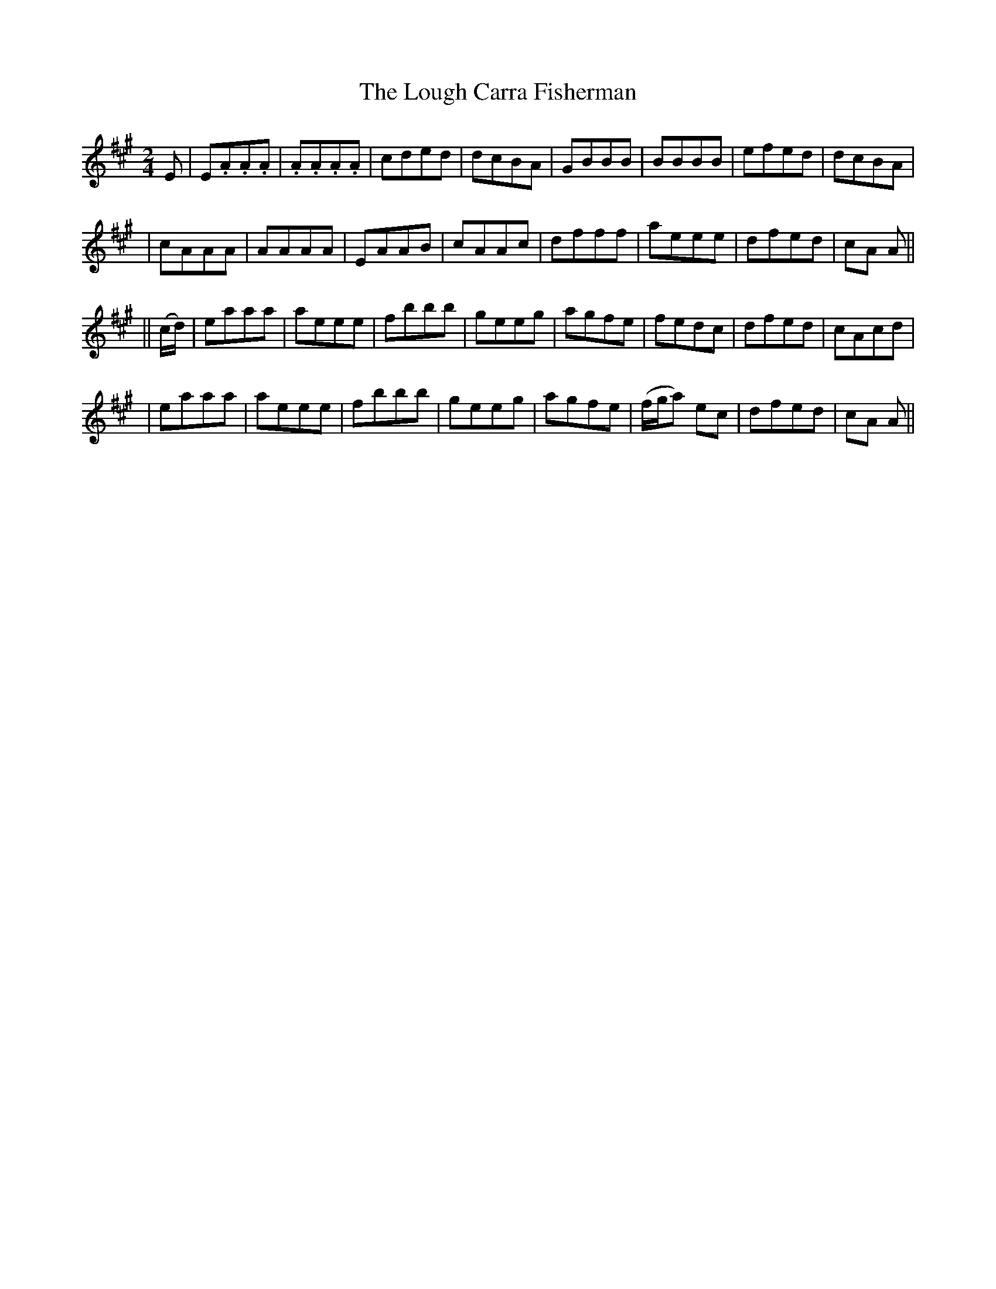 X: 208
T: The Lough Carra Fisherman
B: O'Neill's 208
N: "Lively"
N: "Collected by J.O'Neill"
M: 2/4
L: 1/8
K:A
E \
| E.A.A.A | .A.A.A.A | cded | dcBA \
| GBBB | BBBB | efed | dcBA |
| cAAA | AAAA | EAAB | cAAc \
| dfff | aeee | dfed | cA A ||
|| (c/d/) \
| eaaa | aeee | fbbb | geeg \
| agfe | fedc | dfed | cAcd |
| eaaa | aeee | fbbb | geeg \
| agfe | (f/g/a) ec | dfed | cA A ||

